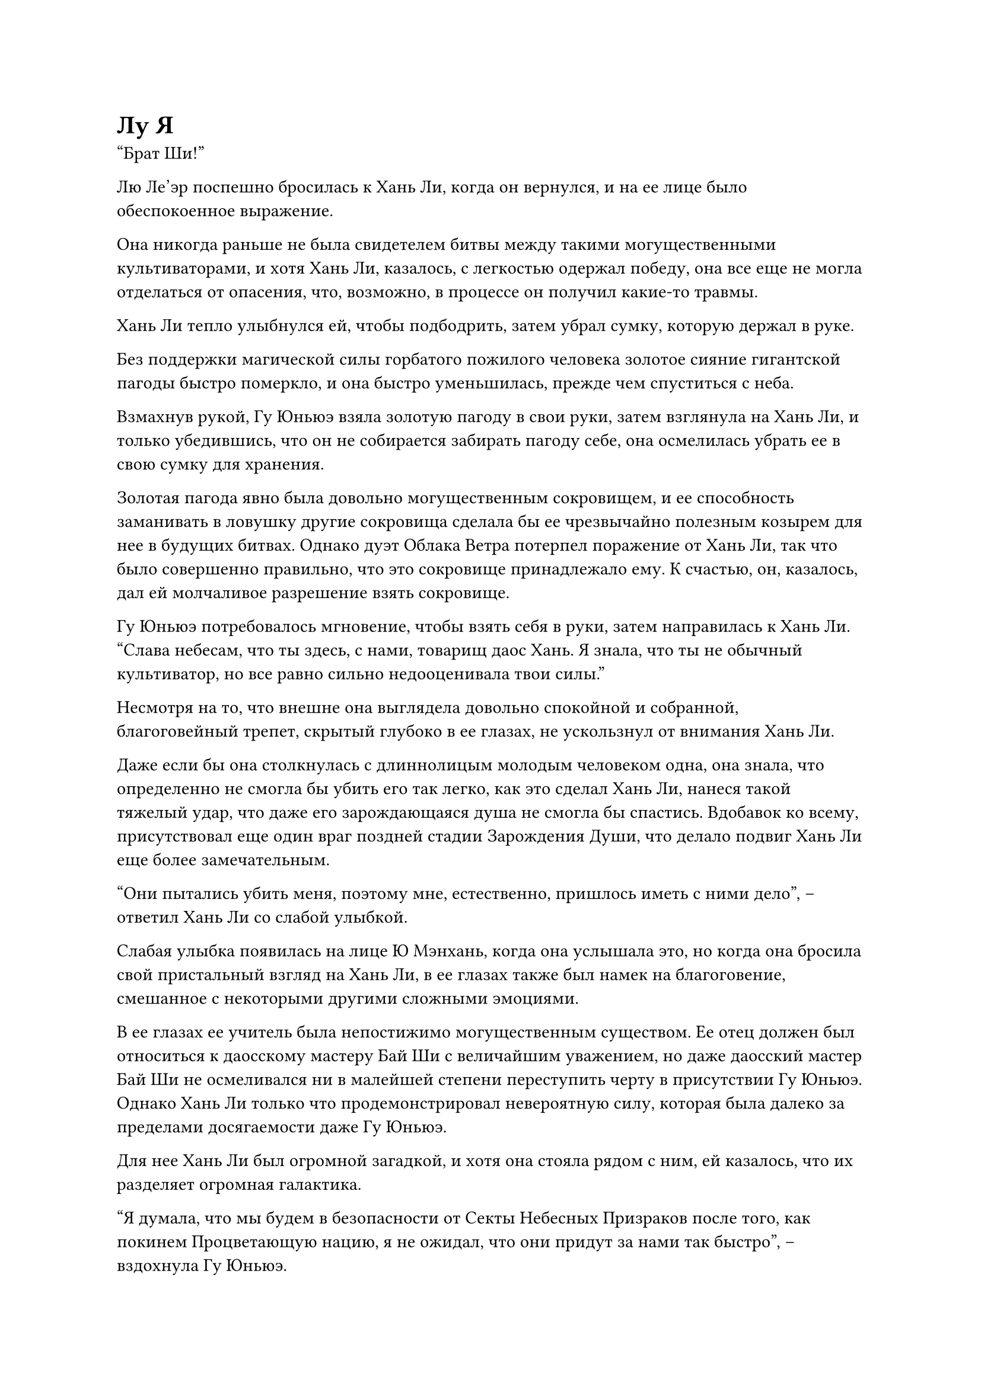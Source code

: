 = Лу Я

"Брат Ши!"

Лю Ле'эр поспешно бросилась к Хань Ли, когда он вернулся, и на ее лице было обеспокоенное выражение.

Она никогда раньше не была свидетелем битвы между такими могущественными культиваторами, и хотя Хань Ли, казалось, с легкостью одержал победу, она все еще не могла отделаться от опасения, что, возможно, в процессе он получил какие-то травмы.

Хань Ли тепло улыбнулся ей, чтобы подбодрить, затем убрал сумку, которую держал в руке.

Без поддержки магической силы горбатого пожилого человека золотое сияние гигантской пагоды быстро померкло, и она быстро уменьшилась, прежде чем спуститься с неба.

Взмахнув рукой, Гу Юньюэ взяла золотую пагоду в свои руки, затем взглянула на Хань Ли, и только убедившись, что он не собирается забирать пагоду себе, она осмелилась убрать ее в свою сумку для хранения.

Золотая пагода явно была довольно могущественным сокровищем, и ее способность заманивать в ловушку другие сокровища сделала бы ее чрезвычайно полезным козырем для нее в будущих битвах. Однако дуэт Облака Ветра потерпел поражение от Хань Ли, так что было совершенно правильно, что это сокровище принадлежало ему. К счастью, он, казалось, дал ей молчаливое разрешение взять сокровище.

Гу Юньюэ потребовалось мгновение, чтобы взять себя в руки, затем направилась к Хань Ли. "Слава небесам, что ты здесь, с нами, товарищ даос Хань. Я знала, что ты не обычный культиватор, но все равно сильно недооценивала твои силы."

Несмотря на то, что внешне она выглядела довольно спокойной и собранной, благоговейный трепет, скрытый глубоко в ее глазах, не ускользнул от внимания Хань Ли.

Даже если бы она столкнулась с длиннолицым молодым человеком одна, она знала, что определенно не смогла бы убить его так легко, как это сделал Хань Ли, нанеся такой тяжелый удар, что даже его зарождающаяся душа не смогла бы спастись. Вдобавок ко всему, присутствовал еще один враг поздней стадии Зарождения Души, что делало подвиг Хань Ли еще более замечательным.

"Они пытались убить меня, поэтому мне, естественно, пришлось иметь с ними дело", -- ответил Хань Ли со слабой улыбкой.

Слабая улыбка появилась на лице Ю Мэнхань, когда она услышала это, но когда она бросила свой пристальный взгляд на Хань Ли, в ее глазах также был намек на благоговение, смешанное с некоторыми другими сложными эмоциями.

В ее глазах ее учитель была непостижимо могущественным существом. Ее отец должен был относиться к даосскому мастеру Бай Ши с величайшим уважением, но даже даосский мастер Бай Ши не осмеливался ни в малейшей степени переступить черту в присутствии Гу Юньюэ. Однако Хань Ли только что продемонстрировал невероятную силу, которая была далеко за пределами досягаемости даже Гу Юньюэ.

Для нее Хань Ли был огромной загадкой, и хотя она стояла рядом с ним, ей казалось, что их разделяет огромная галактика.

"Я думала, что мы будем в безопасности от Секты Небесных Призраков после того, как покинем Процветающую нацию, я не ожидал, что они придут за нами так быстро", -- вздохнула Гу Юньюэ.

"Этого и следовало ожидать. В конце концов, в настоящее время мы все еще находимся на территории Секты Небесных Призраков", -- ответил Хань Ли с беспечным выражением лица, не проявляя ни малейшего беспокойства.

"Как только мы войдем на территорию нашей секты Холодного Пламени, мы освободимся от наших преследователей", -- кивнув, ответила Гу Юньюэ, но выражение ее лица внезапно слегка напряглось, и она посмотрела на Хань Ли с недоумением в глазах.

Это длилось всего мгновение, но ее странный взгляд не ускользнул от внимания Хань Ли.

Выражение лица Хань Ли не изменилось, но он чувствовал себя довольно разочарованным. Во время только что произошедшей битвы он лишь на короткое время окутал свое тело слоем защитного духовного света, но его магическая сила резко упала со средней стадии Зарождения Души до ранней стадии Зарождения Души.

Гу Юньюэ, скорее всего, почувствовала изменение в его ауре, но он, естественно, не собирался утруждать себя объяснениями.

...

Внутри темной тайной комнаты глубоко в некой пещерной обители секты Небесных призраков.

На стенах тайной комнаты было около дюжины зажженных факелов, и желтое пламя факелов отбрасывало бесчисленные тени по всей тайной комнате.

Прямо в центре потайной комнаты стоял круглый каменный стол, перед которым сидел худощавый пожилой мужчина с копной седых волос и неподходящей черной бородой. Он был одет в мантию цвета охры, и одна его рука покоилась на каменном столе, в то время как другая мягко ритмично постукивала по колену.

У него был очень выразительный нос и пара глубоко посаженных глаз, которые рассеянно смотрели вперед. На его худом и морщинистом лице, освещенном светом горящих факелов, было задумчивое выражение.

Прямо перед ним висело в воздухе медное зеркало размером примерно с человеческую голову. В зеркале отражалось лицо сгорбленного пожилого мужчины. Это был не кто иной, как выжившая половина дуэта "Облако ветра".

У него и без того была сгорбленная спина, а в этот момент он сгорбился еще больше. Его голова была практически прижата к груди, и он вообще не осмеливался поднять взгляд.

"Итак, ты хочешь сказать, что вам двоим не только не удалось вернуть людей, которых я хотел, но и один из вас умер в процессе?" -- спросил худой пожилой мужчина.

Его голос был чрезвычайно глубоким и грубым.

Горбатый пожилой мужчина вздрогнул, затем поспешно ответил: "Пожалуйста, прости меня, боевой дядя Ци. Наш враг был просто слишком силен! Вначале он, казалось, намеренно скрывал свою ауру, чтобы казаться ничем не отличающимся от смертного, но в тот момент, когда он вступил в битву, он внезапно стал культиватором Зарождения Души среднего уровня. Он умудрился забрать мои 12 костяных трезубцев прежде, чем я успел даже увидеть, что он делает, и после этого..."

Прежде чем он успел закончить, его прервал худой пожилой мужчина. "Значит, его база культивации была ниже твоей, но он смог с легкостью забрать ваши сокровища?"

"Тх... Это верно. Не только это, но и его физическое тело также чрезвычайно мощное. По сравнению с ним призрачные сущности в Свитке Мириадов призраков моего младшего боевого брата с таким же успехом могли быть сделаны из грязи и веток! Все они были уничтожены при контакте, и он даже съел мою кость, пожирая Иглы Инь!" -- ответил горбатый пожилой мужчина с ноткой затяжного страха в голосе.

Услышав это, худой пожилой мужчина замолчал, по-видимому, снова погрузившись в глубокую задумчивость.

Горбатый пожилой мужчина все еще не осмеливался поднять голову, и страх в его сердце еще больше усиливался из-за продолжительного молчания худого пожилого мужчины. Он не смог удержаться и упал на колени, сказав дрожащим голосом: "Я говорю правду, боевой дядя Ци! Я вовсе не преувеличиваю эту историю!"

Худой пожилой мужчина молчал, и только спустя долгое время он заговорил снова. "Судя по тому, что вы мне рассказали, этот человек, скорее всего, является мощным культиватором тела. Культиваторы такого рода чрезвычайно редки, и они действительно слишком сильны, чтобы вы могли с ними справиться. Я позабочусь обо всем отсюда, тебе больше не нужно играть в этом никакой роли."

С этими словами он небрежно взмахнул рукавом в воздухе, и изображение горбатого пожилого мужчины на медном зеркале мгновенно исчезло.

"Ну и что, что ты первоклассный телесный культиватор? Я все равно собираюсь разорвать тебя на части за убийство Хао'эра!" -- худой пожилой мужчина сплюнул сквозь стиснутые зубы, когда на его лице появилось злобное выражение.

Некоторое время спустя его взгляд вернулся к медному зеркалу, и он произнес заклинание, прежде чем наложить ручную печать, затем указал пальцем на зеркало.

Поверхность зеркала начала покрываться рябью, как вода, после чего появилось другое изображение.

На снимке был изображен хорошо сложенный мужчина средних лет, стоящий в воздухе над густым лесом, и он погладил свою короткую бороду, сказав с улыбкой: "Прошло довольно много времени с тех пор, как мы виделись в последний раз, брат Ци. Какое у тебя ко мне сегодня дело?"

"Я не буду утомлять тебя сегодня светской беседой, брат Лу Я. Я хочу попросить тебя об одолжении", -- сказал худой пожилой мужчина с серьезным выражением лица.

Мужчина средних лет видел, что худощавый пожилой мужчина был не в настроении шутить, поэтому он тоже принял серьезное выражение лица и спросил: "В чем дело?"

Худой пожилой мужчина глубоко вздохнул, затем рассказал мужчине средних лет обо всем, что произошло, начиная со смерти Ци Минхао.

"Как он посмел преследовать одного из твоих потомков? Он заслуживает смерти в 1000 смертей!" -- Лу Я холодно хмыкнул, выслушав эту историю.

"В данный момент у меня есть кое-какие дела в секте. Я знаю, что прямо сейчас вы находитесь рядом с Процветающей нацией, поэтому я надеюсь, что вы сможете найти убийцу Хао'эра вместо меня и отомстить ему", -- сказал худой пожилой мужчина.

Лу Я на мгновение замолчал, затем задумчиво произнес: "Телесные культиваторы намного мощнее обычных культиваторов, но им чрезвычайно трудно продвигаться в своем совершенствовании и преодолевать узкие места. Тот факт, что этот человек смог достичь такого высокого уровня в совершенствовании тела, указывает на то, что он, должно быть, не обычный культиватор..."

Худой пожилой мужчина бросил многозначительный взгляд на Лу Я, затем ответил: "По словам одного из моих учеников, он приглашенный старейшина, которого планирует принять Секта Холодного пламени, но он все еще официально не присоединился к секте, так что вам не нужно беспокоиться. Если ты сможешь убить его для меня, ты можешь получить мою пилюлю Духа Происхождения в качестве компенсации."

Намек на восторг промелькнул в глазах Лу Я, когда он услышал это, но он быстро скрыл это, затем сказал: "В таком случае, ты можешь рассчитывать на меня, брат Ци".

Внезапно худощавому пожилому мужчине пришла в голову мысль, и на его лице появилось зловещее выражение, когда он сказал: "Кстати, пощадите пока эту девушку с фамилией Ю. Если возможно, приведите ее ко мне живой".

Лу Я слегка запнулся, услышав это, затем кивнул в ответ.

#pagebreak()